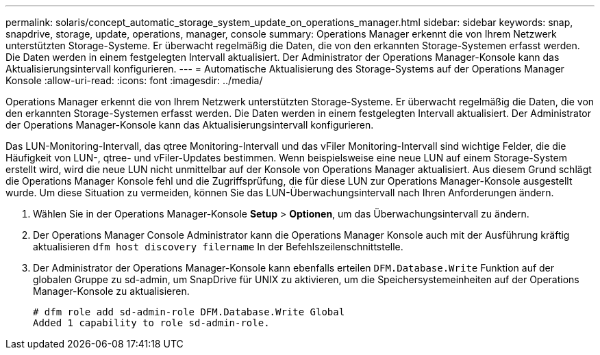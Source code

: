 ---
permalink: solaris/concept_automatic_storage_system_update_on_operations_manager.html 
sidebar: sidebar 
keywords: snap, snapdrive, storage, update, operations, manager, console 
summary: Operations Manager erkennt die von Ihrem Netzwerk unterstützten Storage-Systeme. Er überwacht regelmäßig die Daten, die von den erkannten Storage-Systemen erfasst werden. Die Daten werden in einem festgelegten Intervall aktualisiert. Der Administrator der Operations Manager-Konsole kann das Aktualisierungsintervall konfigurieren. 
---
= Automatische Aktualisierung des Storage-Systems auf der Operations Manager Konsole
:allow-uri-read: 
:icons: font
:imagesdir: ../media/


[role="lead"]
Operations Manager erkennt die von Ihrem Netzwerk unterstützten Storage-Systeme. Er überwacht regelmäßig die Daten, die von den erkannten Storage-Systemen erfasst werden. Die Daten werden in einem festgelegten Intervall aktualisiert. Der Administrator der Operations Manager-Konsole kann das Aktualisierungsintervall konfigurieren.

Das LUN-Monitoring-Intervall, das qtree Monitoring-Intervall und das vFiler Monitoring-Intervall sind wichtige Felder, die die Häufigkeit von LUN-, qtree- und vFiler-Updates bestimmen. Wenn beispielsweise eine neue LUN auf einem Storage-System erstellt wird, wird die neue LUN nicht unmittelbar auf der Konsole von Operations Manager aktualisiert. Aus diesem Grund schlägt die Operations Manager Konsole fehl und die Zugriffsprüfung, die für diese LUN zur Operations Manager-Konsole ausgestellt wurde. Um diese Situation zu vermeiden, können Sie das LUN-Überwachungsintervall nach Ihren Anforderungen ändern.

. Wählen Sie in der Operations Manager-Konsole *Setup* > *Optionen*, um das Überwachungsintervall zu ändern.
. Der Operations Manager Console Administrator kann die Operations Manager Konsole auch mit der Ausführung kräftig aktualisieren `dfm host discovery filername` In der Befehlszeilenschnittstelle.
. Der Administrator der Operations Manager-Konsole kann ebenfalls erteilen `DFM.Database.Write` Funktion auf der globalen Gruppe zu sd-admin, um SnapDrive für UNIX zu aktivieren, um die Speichersystemeinheiten auf der Operations Manager-Konsole zu aktualisieren.
+
[listing]
----
# dfm role add sd-admin-role DFM.Database.Write Global
Added 1 capability to role sd-admin-role.
----

